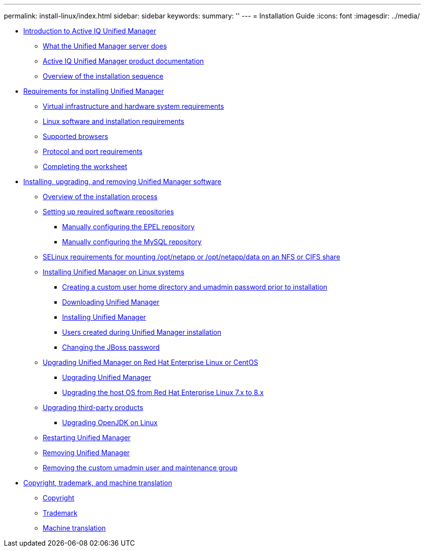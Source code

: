 ---
permalink: install-linux/index.html
sidebar: sidebar
keywords: 
summary: ''
---
= Installation Guide
:icons: font
:imagesdir: ../media/

* xref:concept_introduction_to_unified_manager.adoc[Introduction to Active IQ Unified Manager]
 ** xref:concept_what_the_unified_manager_server_does.adoc[What the Unified Manager server does]
 ** xref:reference_oncommand_unified_manager_product_documentation.adoc[Active IQ Unified Manager product documentation]
 ** xref:concept_overview_of_the_installation_sequence_um.adoc[Overview of the installation sequence]
* xref:concept_requirements_for_installing_unified_manager.adoc[Requirements for installing Unified Manager]
 ** xref:concept_virtual_infrastructure_or_hardware_system_requirements.adoc[Virtual infrastructure and hardware system requirements]
 ** xref:reference_red_hat_and_centos_software_and_installation_requirements.adoc[Linux software and installation requirements]
 ** xref:concept_browser_and_platform_requirements.adoc[Supported browsers]
 ** xref:reference_protocol_and_port_requirements.adoc[Protocol and port requirements]
 ** xref:reference_completing_the_worksheet_um.adoc[Completing the worksheet]
* xref:concept_installing_upgrading_and_removing_unified_manager_software.adoc[Installing, upgrading, and removing Unified Manager software]
 ** xref:concept_overview_of_the_installation_process_on_red_hat.adoc[Overview of the installation process]
 ** xref:concept_setting_up_required_software_repositories_um.adoc[Setting up required software repositories]
  *** xref:task_manually_configuring_the_epel_repository.adoc[Manually configuring the EPEL repository]
  *** xref:task_manually_configuring_the_mysql_repository.adoc[Manually configuring the MySQL repository]
 ** xref:task_selinux_requirements_for_mounting_opt_netapp_or_opt_netapp_data_on_an_nfs_or_cifs_share.adoc[SELinux requirements for mounting /opt/netapp or /opt/netapp/data on an NFS or CIFS share]
 ** xref:concept_installing_unified_manager_on_rhel_or_centos.adoc[Installing Unified Manager on Linux systems]
  *** xref:task_creating_a_custom_user_home_directory_and_umadmin_user_prior_to_installation.adoc[Creating a custom user home directory and umadmin password prior to installation]
  *** xref:task_downloading_unified_manager.adoc[Downloading Unified Manager]
  *** xref:task_installing_unified_manager_linux.adoc[Installing Unified Manager]
  *** xref:reference_users_created_in_unified_manager.adoc[Users created during Unified Manager installation]
  *** xref:task_changing_the_jboss_password.adoc[Changing the JBoss password]
 ** xref:concept_upgrading_unified_manager_on_rhel_or_centos.adoc[Upgrading Unified Manager on Red Hat Enterprise Linux or CentOS]
  *** xref:task_upgrading_unified_manager.adoc[Upgrading Unified Manager]
  *** xref:task_upgrading_the_host_os_from_rhel_6_x_to_7_x.adoc[Upgrading the host OS from Red Hat Enterprise Linux 7.x to 8.x]
 ** xref:concept_upgrading_third_party_products_on_linux_um.adoc[Upgrading third-party products]
  *** xref:task_upgrading_openjdk_on_linux_ocum.adoc[Upgrading OpenJDK on Linux]
 ** xref:task_restarting_unified_manager.adoc[Restarting Unified Manager]
 ** xref:task_removing_unified_manager.adoc[Removing Unified Manager]
 ** xref:task_removing_custom_umadmin_user_and_maintenance_group.adoc[Removing the custom umadmin user and maintenance group]
* xref:reference_copyright_and_trademark.adoc[Copyright, trademark, and machine translation]
 ** xref:reference_copyright.adoc[Copyright]
 ** xref:reference_trademark.adoc[Trademark]
 ** xref:generic_machine_translation_disclaimer.adoc[Machine translation]
